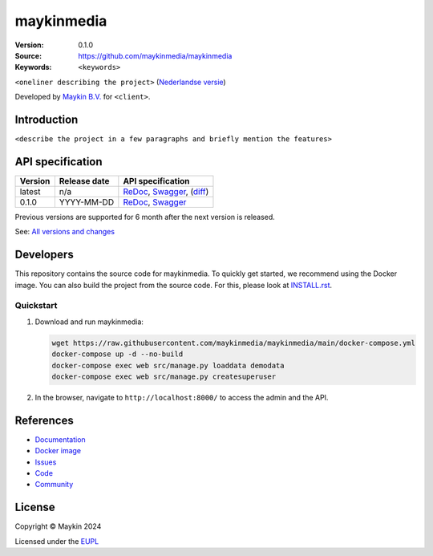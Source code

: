 ==================
maykinmedia
==================

:Version: 0.1.0
:Source: https://github.com/maykinmedia/maykinmedia
:Keywords: ``<keywords>``

|docs| |docker|

``<oneliner describing the project>``
(`Nederlandse versie`_)

Developed by `Maykin B.V.`_ for ``<client>``.


Introduction
============

``<describe the project in a few paragraphs and briefly mention the features>``


API specification
=================

|oas|

==============  ==============  =============================
Version         Release date    API specification
==============  ==============  =============================
latest          n/a             `ReDoc <https://redocly.github.io/redoc/?url=https://raw.githubusercontent.com/maykinmedia/maykinmedia/main/src/maykinmedia/api/openapi.yaml>`_,
                                `Swagger <https://petstore.swagger.io/?url=https://raw.githubusercontent.com/maykinmedia/maykinmedia/main/src/maykinmedia/api/openapi.yaml>`_,
                                (`diff <https://github.com/maykinmedia/maykinmedia/compare/0.1.0..main#diff-b9c28fec6c3f3fa5cff870d24601d6ab7027520f3b084cc767aefd258cb8c40a>`_)
0.1.0           YYYY-MM-DD      `ReDoc <https://redocly.github.io/redoc/?url=https://raw.githubusercontent.com/maykinmedia/maykinmedia/0.1.0/src/maykinmedia/api/openapi.yaml>`_,
                                `Swagger <https://petstore.swagger.io/?url=https://raw.githubusercontent.com/maykinmedia/maykinmedia/0.1.0/src/maykinmedia/api/openapi.yaml>`_
==============  ==============  =============================

Previous versions are supported for 6 month after the next version is released.

See: `All versions and changes <https://github.com/maykinmedia/maykinmedia/blob/main/CHANGELOG.rst>`_


Developers
==========

|build-status| |coverage| |black| |docker| |python-versions|

This repository contains the source code for maykinmedia. To quickly
get started, we recommend using the Docker image. You can also build the
project from the source code. For this, please look at 
`INSTALL.rst <INSTALL.rst>`_.

Quickstart
----------

1. Download and run maykinmedia:

   .. code:: bash

      wget https://raw.githubusercontent.com/maykinmedia/maykinmedia/main/docker-compose.yml
      docker-compose up -d --no-build
      docker-compose exec web src/manage.py loaddata demodata
      docker-compose exec web src/manage.py createsuperuser

2. In the browser, navigate to ``http://localhost:8000/`` to access the admin
   and the API.


References
==========

* `Documentation <https://maykinmedia.readthedocs.io/>`_
* `Docker image <https://hub.docker.com/r/maykinmedia/maykinmedia>`_
* `Issues <https://github.com/maykinmedia/maykinmedia/issues>`_
* `Code <https://github.com/maykinmedia/maykinmedia>`_
* `Community <https://TODO>`_


License
=======

Copyright © Maykin 2024

Licensed under the EUPL_


.. _`Nederlandse versie`: README.rst

.. _`Maykin B.V.`: https://www.maykinmedia.nl

.. _`EUPL`: LICENSE.md

.. |build-status| image:: https://github.com/maykinmedia/maykinmedia/actions/workflows/ci.yml/badge.svg?branch=main
    :alt: Build status
    :target: https://github.com/maykinmedia/maykinmedia/actions/workflows/ci.yml

.. |docs| image:: https://readthedocs.org/projects/maykinmedia/badge/?version=latest
    :target: https://maykinmedia.readthedocs.io/
    :alt: Documentation Status

.. |coverage| image:: https://codecov.io/github/maykinmedia/maykinmedia/branch/main/graphs/badge.svg?branch=main
    :alt: Coverage
    :target: https://codecov.io/gh/maykinmedia/maykinmedia

.. |black| image:: https://img.shields.io/badge/code%20style-black-000000.svg
    :alt: Code style
    :target: https://github.com/psf/black

.. |docker| image:: https://img.shields.io/docker/v/maykinmedia/maykinmedia?sort=semver
    :alt: Docker image
    :target: https://hub.docker.com/r/maykinmedia/maykinmedia

.. |python-versions| image:: https://img.shields.io/badge/python-3.11%2B-blue.svg
    :alt: Supported Python version

.. |oas| image:: https://github.com/maykinmedia/maykinmedia/actions/workflows/oas.yml/badge.svg
    :alt: OpenAPI specification checks
    :target: https://github.com/maykinmedia/maykinmedia/actions/workflows/oas.yml
